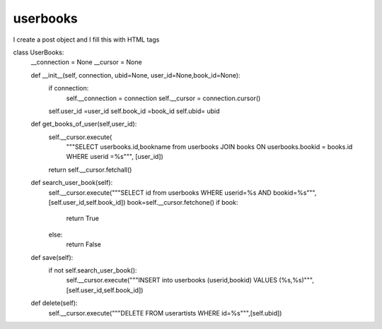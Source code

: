 userbooks
^^^^^^^^^

I create a post object and I fill this with HTML tags

.. code-block:: python


class UserBooks:
    __connection = None
    __cursor = None

    def __init__(self, connection, ubid=None, user_id=None,book_id=None):
        if connection:
            self.__connection = connection
            self.__cursor = connection.cursor()
        self.user_id =user_id
        self.book_id =book_id
        self.ubid= ubid

    def get_books_of_user(self,user_id):
        self.__cursor.execute(
            """SELECT userbooks.id,bookname from userbooks JOIN books ON userbooks.bookid = books.id WHERE userid =%s""",
            [user_id])
        return self.__cursor.fetchall()


    def search_user_book(self):
        self.__cursor.execute("""SELECT id from userbooks WHERE userid=%s AND bookid=%s""",[self.user_id,self.book_id])
        book=self.__cursor.fetchone()
        if book:
            return True
        else:
            return False

    def save(self):
        if not self.search_user_book():
            self.__cursor.execute("""INSERT into userbooks (userid,bookid) VALUES (%s,%s)""",[self.user_id,self.book_id])

    def delete(self):
        self.__cursor.execute("""DELETE FROM userartists WHERE id=%s""",[self.ubid])

